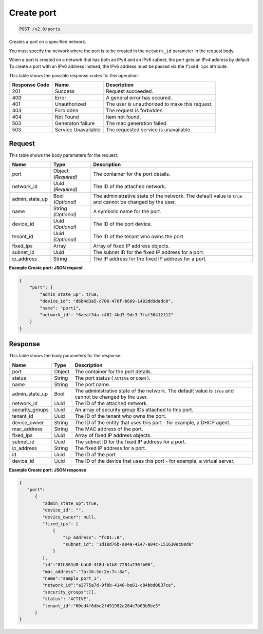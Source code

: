 
.. THIS OUTPUT IS GENERATED FROM THE WADL. DO NOT EDIT.

Create port
^^^^^^^^^^^^^^^^^^^^^^^^^^^^^^^^^^^^^^^^^^^^^^^^^^^^^^^^^^^^^^^^^^^^^^^^^^^^^^^^

.. code::

    POST /v2.0/ports

Creates a port on a specified network.

You must specify the network where the port is to be created in the ``network_id`` parameter in the request body.

When a port is created on a network that has both an IPv4 and an IPv6 subnet, the port gets an IPv4 address by default. To create a port with an IPv6 address instead, the IPv6 address must be passed via the ``fixed_ips`` attribute.



This table shows the possible response codes for this operation:


+--------------------------+-------------------------+-------------------------+
|Response Code             |Name                     |Description              |
+==========================+=========================+=========================+
|201                       |Success                  |Request succeeded.       |
+--------------------------+-------------------------+-------------------------+
|400                       |Error                    |A general error has      |
|                          |                         |occured.                 |
+--------------------------+-------------------------+-------------------------+
|401                       |Unauthorized             |The user is unauthorized |
|                          |                         |to make this request.    |
+--------------------------+-------------------------+-------------------------+
|403                       |Forbidden                |The request is forbidden.|
+--------------------------+-------------------------+-------------------------+
|404                       |Not Found                |Item not found.          |
+--------------------------+-------------------------+-------------------------+
|503                       |Generaton failure        |The mac generation       |
|                          |                         |failed.                  |
+--------------------------+-------------------------+-------------------------+
|503                       |Service Unavailable      |The requested service is |
|                          |                         |unavailable.             |
+--------------------------+-------------------------+-------------------------+


Request
""""""""""""""""








This table shows the body parameters for the request:

+--------------------------+-------------------------+-------------------------+
|Name                      |Type                     |Description              |
+==========================+=========================+=========================+
|port                      |Object *(Required)*      |The container for the    |
|                          |                         |port details.            |
+--------------------------+-------------------------+-------------------------+
|network_id                |Uuid *(Required)*        |The ID of the attached   |
|                          |                         |network.                 |
+--------------------------+-------------------------+-------------------------+
|admin_state_up            |Bool *(Optional)*        |The administrative state |
|                          |                         |of the network. The      |
|                          |                         |default value is         |
|                          |                         |``true`` and cannot be   |
|                          |                         |changed by the user.     |
+--------------------------+-------------------------+-------------------------+
|name                      |String *(Optional)*      |A symbolic name for the  |
|                          |                         |port.                    |
+--------------------------+-------------------------+-------------------------+
|device_id                 |Uuid *(Optional)*        |The ID of the port       |
|                          |                         |device.                  |
+--------------------------+-------------------------+-------------------------+
|tenant_id                 |Uuid *(Optional)*        |The ID of the tenant who |
|                          |                         |owns the port.           |
+--------------------------+-------------------------+-------------------------+
|fixed_ips                 |Array                    |Array of fixed IP        |
|                          |                         |address objects.         |
+--------------------------+-------------------------+-------------------------+
|subnet_id                 |Uuid                     |The subnet ID for the    |
|                          |                         |fixed IP address for a   |
|                          |                         |port.                    |
+--------------------------+-------------------------+-------------------------+
|ip_address                |String                   |The IP address for the   |
|                          |                         |fixed IP address for a   |
|                          |                         |port.                    |
+--------------------------+-------------------------+-------------------------+





**Example Create port: JSON request**


.. code::

    {
        "port": {
            "admin_state_up": true,
            "device_id": "d6b4d3a5-c700-476f-b609-1493dd9dadc0",
            "name": "port1",
            "network_id": "6aeaf34a-c482-4bd3-9dc3-7faf36412f12"
        }
    } 


Response
""""""""""""""""





This table shows the body parameters for the response:

+--------------------------+-------------------------+-------------------------+
|Name                      |Type                     |Description              |
+==========================+=========================+=========================+
|port                      |Object                   |The container for the    |
|                          |                         |port details.            |
+--------------------------+-------------------------+-------------------------+
|status                    |String                   |The port status (        |
|                          |                         |``ACTIVE`` or ``DOWN`` ).|
+--------------------------+-------------------------+-------------------------+
|name                      |String                   |The port name.           |
+--------------------------+-------------------------+-------------------------+
|admin_state_up            |Bool                     |The administrative state |
|                          |                         |of the network. The      |
|                          |                         |default value is         |
|                          |                         |``true`` and cannot be   |
|                          |                         |changed by the user.     |
+--------------------------+-------------------------+-------------------------+
|network_id                |Uuid                     |The ID of the attached   |
|                          |                         |network.                 |
+--------------------------+-------------------------+-------------------------+
|security_groups           |Uuid                     |An array of security     |
|                          |                         |group IDs attached to    |
|                          |                         |this port.               |
+--------------------------+-------------------------+-------------------------+
|tenant_id                 |Uuid                     |The ID of the tenant who |
|                          |                         |owns the port.           |
+--------------------------+-------------------------+-------------------------+
|device_owner              |String                   |The ID of the entity     |
|                          |                         |that uses this port -    |
|                          |                         |for example, a DHCP      |
|                          |                         |agent.                   |
+--------------------------+-------------------------+-------------------------+
|mac_address               |String                   |The MAC address of the   |
|                          |                         |port.                    |
+--------------------------+-------------------------+-------------------------+
|fixed_ips                 |Uuid                     |Array of fixed IP        |
|                          |                         |address objects.         |
+--------------------------+-------------------------+-------------------------+
|subnet_id                 |Uuid                     |The subnet ID for the    |
|                          |                         |fixed IP address for a   |
|                          |                         |port.                    |
+--------------------------+-------------------------+-------------------------+
|ip_address                |String                   |The fixed IP address for |
|                          |                         |a port.                  |
+--------------------------+-------------------------+-------------------------+
|id                        |Uuid                     |The ID of the port.      |
+--------------------------+-------------------------+-------------------------+
|device_id                 |Uuid                     |The ID of the device     |
|                          |                         |that uses this port -    |
|                          |                         |for example, a virtual   |
|                          |                         |server.                  |
+--------------------------+-------------------------+-------------------------+







**Example Create port: JSON response**


.. code::

    {
       "port":
          {
             "admin_state_up":true,
             "device_id": "",
             "device_owner": null,
             "fixed_ips": [
                 {
                     "ip_address": "fc01::8",
                     "subnet_id": "1d18d76b-a04a-4147-a04c-151630ec80d0"
                 }
             ],
             "id":"8fb361d8-bab0-418d-b1b8-7204a230fb06",
             "mac_address":"fa:16:3e:2e:7c:8a",
             "name":"sample_port_1",
             "network_id":"a3775a7d-9f8b-4148-be81-c84bbd0837ce",
             "security_groups":[],
             "status": "ACTIVE",
             "tenant_id":"60cd4f6dbc2f491982a284e7b83b5be3" 
          }
    }

